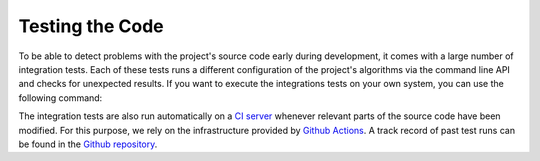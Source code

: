 .. _testing:

Testing the Code
----------------

To be able to detect problems with the project's source code early during development, it comes with a large number of integration tests. Each of these tests runs a different configuration of the project's algorithms via the command line API and checks for unexpected results. If you want to execute the integrations tests on your own system, you can use the following command:

.. tab:: Linux

   .. code-block:: text

      ./build tests

.. tab:: MacOS

   .. code-block:: text

      ./build tests

.. tab:: Windows

   .. code-block:: text

      build.bat tests


The integration tests are also run automatically on a `CI server <https://en.wikipedia.org/wiki/Continuous_integration>`__ whenever relevant parts of the source code have been modified. For this purpose, we rely on the infrastructure provided by `Github Actions <https://docs.github.com/en/actions>`__. A track record of past test runs can be found in the `Github repository <https://github.com/mrapp-ke/Boomer/actions>`__.
